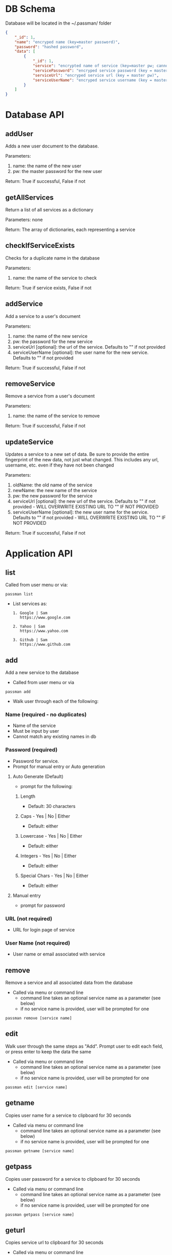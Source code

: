 
* DB Schema
  Database will be located in the ~/.passman/ folder

  #+BEGIN_SRC json
    {
        "_id": 1,
        "name": "encryped name (key=master password)",
        "password": "hashed password",
        "data": [
            {
                "_id": 1,
                "service": "encrypted name of service (key=master pw; cannot be duplicate)",
                "servicePassword": "encryped service password (key = master pw)",
                "serviceUrl": "encryped service url (key = master pw)",
                "serviceUserName": "encryped service username (key = master pw)"
            }
        ]
    }
  #+END_SRC

* Database API
** addUser
   Adds a new user document to the database.


   Parameters:
   1. name: the name of the new user
   2. pw: the master password for the new user


   Return:
   True if successful, False if not

** getAllServices
   Return a list of all services as a dictionary


   Parameters: none


   Return:
   The array of dictionaries, each representing a service

** checkIfServiceExists
   Checks for a duplicate name in the database


   Parameters:
   1. name: the name of the service to check


   Return:
   True if service exists, False if not

** addService
   Add a service to a user's document


   Parameters:
   1. name: the name of the new service
   2. pw: the password for the new service
   3. serviceUrl [optional]: the url of the service. Defaults to "" if not provided
   4. serviceUserName [optional]: the user name for the new service. Defaults to "" if not provided


   Return:
   True if successful, False if not

** removeService
   Remove a service from a user's document


   Parameters:
   1. name: the name of the service to remove


   Return:
   True if successful, False if not

** updateService
   Updates a service to a new set of data. Be sure to provide the entire fingerprint of the new data, not just what changed. This includes any url, username, etc. even if they have not been changed


   Parameters:
   1. oldName: the old name of the service 
   2. newName: the new name of the service
   3. pw: the new password for the service
   4. serviceUrl [optional]: the new url of the service. Defaults to "" if not provided - WILL OVERWRITE EXISTING URL TO "" IF NOT PROVIDED
   5. serviceUserName [optional]: the new user name for the service. Defaults to "" if not provided - WILL OVERWRITE EXISTING URL TO "" IF NOT PROVIDED



   Return:
   True if successful, False if not


* Application API
** list
   Called from user menu or via:
   #+BEGIN_SRC
    passman list
   #+END_SRC
   - List services as:
     #+BEGIN_SRC
       1. Google | Sam
          https://www.google.com

       2. Yahoo | Sam
          https://www.yahoo.com

       3. Github | Sam
          https://www.github.com
     #+END_SRC
** add
   Add a new service to the database
   - Called from user menu or via
   #+BEGIN_SRC
    passman add
   #+END_SRC

   - Walk user through each of the following:
*** Name (required - no duplicates)
    - Name of the service
    - Must be input by user
    - Cannot match any existing names in db
*** Password (required)
    - Password for service.
    - Prompt for manual entry or Auto generation
**** Auto Generate (Default)
     - prompt for the following:
***** Length
      - Default: 30 characters
***** Caps - Yes | No | Either
      - Default: either
***** Lowercase - Yes | No | Either
      - Default: either
***** Integers - Yes | No | Either
      - Default: either
***** Special Chars - Yes | No | Either
      - Default: either
**** Manual entry
     - prompt for password
*** URL (not required)
    - URL for login page of service
*** User Name (not required)
    - User name or email associated with service
** remove
   Remove a service and all associated data from the database
   - Called via menu or command line
     - command line takes an optional service name as a parameter (see below)
     - if no service name is provided, user will be prompted for one
   #+BEGIN_SRC
    passman remove [service name]
   #+END_SRC
** edit
   Walk user through the same steps as "Add". Prompt user to edit each field, or press enter to keep the data the same

   - Called via menu or command line
     - command line takes an optional service name as a parameter (see below)
     - if no service name is provided, user will be prompted for one
   #+BEGIN_SRC
    passman edit [service name]
   #+END_SRC

** getname
   Copies user name for a service to clipboard for 30 seconds

   - Called via menu or command line
     - command line takes an optional service name as a parameter (see below)
     - if no service name is provided, user will be prompted for one
   #+BEGIN_SRC
    passman getname [service name]
   #+END_SRC
** getpass
   Copies user password for a service to clipboard for 30 seconds

   - Called via menu or command line
     - command line takes an optional service name as a parameter (see below)
     - if no service name is provided, user will be prompted for one
   #+BEGIN_SRC
    passman getpass [service name]
   #+END_SRC
** geturl 
   Copies service url to clipboard for 30 seconds

   - Called via menu or command line
     - command line takes an optional service name as a parameter (see below)
     - if no service name is provided, user will be prompted for one
   #+BEGIN_SRC
    passman geturl [service name]
   #+END_SRC
** open
   Opens the url for a service in the browser 

   - Called via menu or command line
     - command line takes an optional service name as a parameter (see below)
     - if no service name is provided, user will be prompted for one
   #+BEGIN_SRC
    passman open [service name]
   #+END_SRC


